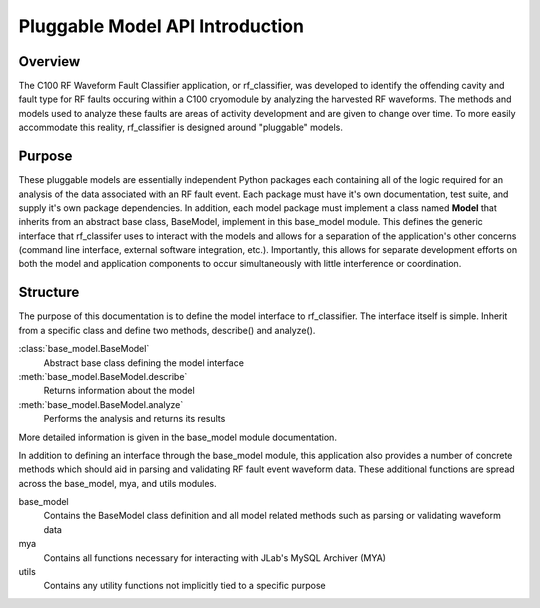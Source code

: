 +++++++++++++++++++++++++++++++++
Pluggable Model API Introduction
+++++++++++++++++++++++++++++++++

=================================
Overview
=================================
The C100 RF Waveform Fault Classifier application, or rf_classifier, was developed to identify the offending cavity and
fault type for RF faults occuring within a C100 cryomodule by analyzing the harvested RF waveforms.  The methods and
models used to analyze these faults are areas of activity development and are given to change over time.  To more easily
accommodate this reality, rf_classifier is designed around "pluggable" models.

=================================
Purpose
=================================
These pluggable models are essentially independent Python packages each containing all of the logic required for an
analysis of the data associated with an RF fault event.  Each package must have it's own documentation, test suite, and
supply it's own package dependencies.  In addition, each model package must implement a class named **Model** that
inherits from an abstract base class, BaseModel, implement in this base_model module.  This defines the generic
interface that rf_classifer uses to interact with the models and allows for a separation of the application's other
concerns (command line interface, external software integration, etc.).  Importantly, this allows for separate development
efforts on both the model and application components to occur simultaneously with little interference or coordination.

=================================
Structure
=================================
The purpose of this documentation is to define the model interface to rf_classifier.  The interface itself is simple.
Inherit from a specific class and define two methods, describe() and analyze().

:class:`base_model.BaseModel`
    Abstract base class defining the model interface
:meth:`base_model.BaseModel.describe`
    Returns information about the model
:meth:`base_model.BaseModel.analyze`
    Performs the analysis and returns its results

More detailed information is given in the base_model module documentation.

In addition to defining an interface through the base_model module, this application also provides a number of concrete
methods which should aid in parsing and validating RF fault event waveform data.  These additional functions are spread
across the base_model, mya, and utils modules.

base_model
  Contains the BaseModel class definition and all model related methods such as parsing or validating waveform data

mya
  Contains all functions necessary for interacting with JLab's MySQL Archiver (MYA)

utils
  Contains any utility functions not implicitly tied to a specific purpose